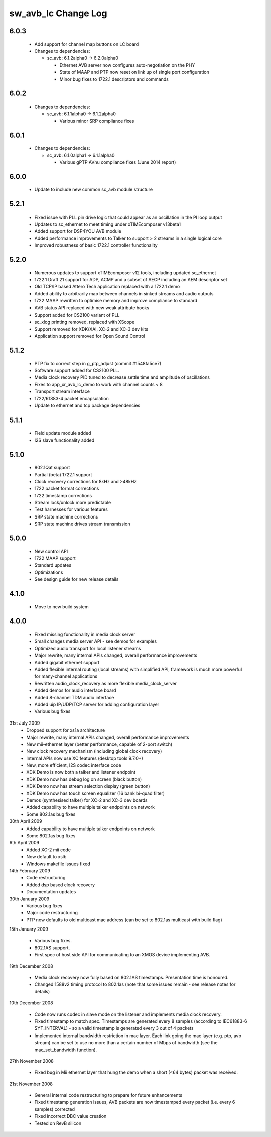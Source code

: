 sw_avb_lc Change Log
====================

6.0.3
-----
  * Add support for channel map buttons on LC board

  * Changes to dependencies:

    - sc_avb: 6.1.2alpha0 -> 6.2.0alpha0

      + Ethernet AVB server now configures auto-negotiation on the PHY
      + State of MAAP and PTP now reset on link up of single port configuration
      + Minor bug fixes to 1722.1 descriptors and commands

6.0.2
-----

  * Changes to dependencies:

    - sc_avb: 6.1.1alpha0 -> 6.1.2alpha0

      + Various minor SRP compliance fixes

6.0.1
-----

  * Changes to dependencies:

    - sc_avb: 6.1.0alpha1 -> 6.1.1alpha0

      + Various gPTP AVnu compliance fixes (June 2014 report)

6.0.0
-----
  * Update to include new common sc_avb module structure

5.2.1
-----
  * Fixed issue with PLL pin drive logic that could appear as an oscillation in the PI loop output
  * Updates to sc_ethernet to meet timing under xTIMEcomposer v13beta1
  * Added support for DSP4YOU AVB module
  * Added performance improvements to Talker to support > 2 streams in a single logical core
  * Improved robustness of basic 1722.1 controller functionality

5.2.0
-----
  * Numerous updates to support xTIMEcomposer v12 tools, including updated sc_ethernet
  * 1722.1 Draft 21 support for ADP, ACMP and a subset of AECP including an AEM descriptor set
  * Old TCP/IP based Attero Tech application replaced with a 1722.1 demo
  * Added ability to arbitrarily map between channels in sinked streams and audio outputs
  * 1722 MAAP rewritten to optimise memory and improve compliance to standard
  * AVB status API replaced with new weak attribute hooks
  * Support added for CS2100 variant of PLL
  * sc_xlog printing removed, replaced with XScope
  * Support removed for XDK/XAI, XC-2 and XC-3 dev kits
  * Application support removed for Open Sound Control

5.1.2
-----
  * PTP fix to correct step in g_ptp_adjust (commit #1548fa5ce7)
  * Software support added for CS2100 PLL.
  * Media clock recovery PID tuned to decrease settle time and amplitude of oscillations
  * Fixes to app_xr_avb_lc_demo to work with channel counts < 8
  * Transport stream interface
  * 1722/61883-4 packet encapsulation
  * Update to ethernet and tcp package dependencies

5.1.1
-----
  * Field update module added
  * I2S slave functionality added

5.1.0
-----
  * 802.1Qat support
  * Partial (beta) 1722.1 support
  * Clock recovery corrections for 8kHz and >48kHz
  * 1722 packet format corrections
  * 1722 timestamp corrections
  * Stream lock/unlock more predictable
  * Test harnesses for various features
  * SRP state machine corrections
  * SRP state machine drives stream transmission

5.0.0
-----
  * New control API
  * 1722 MAAP support
  * Standard updates
  * Optimizations
  * See design guide for new release details

4.1.0
-----
  * Move to new build system

4.0.0
-----
  * Fixed missing functionality in media clock server
  * Small changes media server API - see demos for examples
  * Optimized audio transport for local listener streams
  * Major rewrite, many internal APIs changed, overall performance improvements
  * Added gigabit ethernet support
  * Added flexible internal routing (local streams) with simplified
    API, framework is much more powerful for many-channel applications
  * Rewritten audio_clock_recovery as more flexible media_clock_server
  * Added demos for audio interface board
  * Added 8-channel TDM audio interface
  * Added uip IP/UDP/TCP server for adding configuration layer
  * Various bug fixes

31st July 2009
  * Dropped support for xs1a architecture
  * Major rewrite, many internal APIs changed, overall performance  improvements
  * New mii-ethernet layer (better performance, capable of 2-port switch)
  * New clock recovery mechanism (including global clock recovery)
  * Internal APIs now use XC features (desktop tools 9.7.0+)
  * New, more efficient, I2S codec interface code
  * XDK Demo is now both a talker and listener endpoint
  * XDK Demo now has debug log on screen (black button)
  * XDK Demo now has stream selection display (green button)
  * XDK Demo now has touch screen equalizer (16 bank bi-quad filter)
  * Demos (synthesised talker) for XC-2 and XC-3 dev boards
  * Added capability to have multiple talker endpoints on network
  * Some 802.1as bug fixes

30th April 2009
  * Added capability to have multiple talker endpoints on network
  * Some 802.1as bug fixes

6th April 2009
  * Added XC-2 mii code
  * Now default to xslb
  * Windows makefile issues fixed

14th February 2009
  * Code restructuring
  * Added dsp based clock recovery
  * Documentation updates

30th January 2009
  * Various bug fixes
  * Major code restructuring
  * PTP now defaults to old multicast mac address (can be set to
    802.1as multicast with build flag)


15th January 2009

  * Various bug fixes.

  * 802.1AS support.

  * First spec of host side API for communicating to an XMOS device
    implementing AVB.


19th December 2008

  * Media clock recovery now fully based on 802.1AS
    timestamps. Presentation time is honoured.

  * Changed 1588v2 timing protocol to 802.1as (note that some issues
    remain - see release notes for details)

10th December 2008

  * Code now runs codec in slave mode on the listener and implements
    media clock recovery.

  * Fixed timestamp to match spec. Timestamps are generated every 8
    samples (according to IEC61883-6 SYT_INTERVAL)  - so a valid
    timestamp is generated every 3 out of 4 packets

  * Implemented internal bandwidth restriction in mac layer. Each
    link going the mac layer (e.g. ptp, avb stream)
    can be set to use no more than a certain number of Mbps of
    bandwidth (see the mac_set_bandwidth function).

27th November 2008

  * Fixed bug in Mii ethernet layer that hung the demo when a short
    (<64 bytes) packet was received.


21st November 2008

  * General internal code restructuring to prepare for future
    enhancements
  * Fixed timestamp generation issues, AVB packets are now timestamped
    every packet (i.e. every 6 samples) corrected
  * Fixed incorrect DBC value creation
  * Tested on RevB silicon



